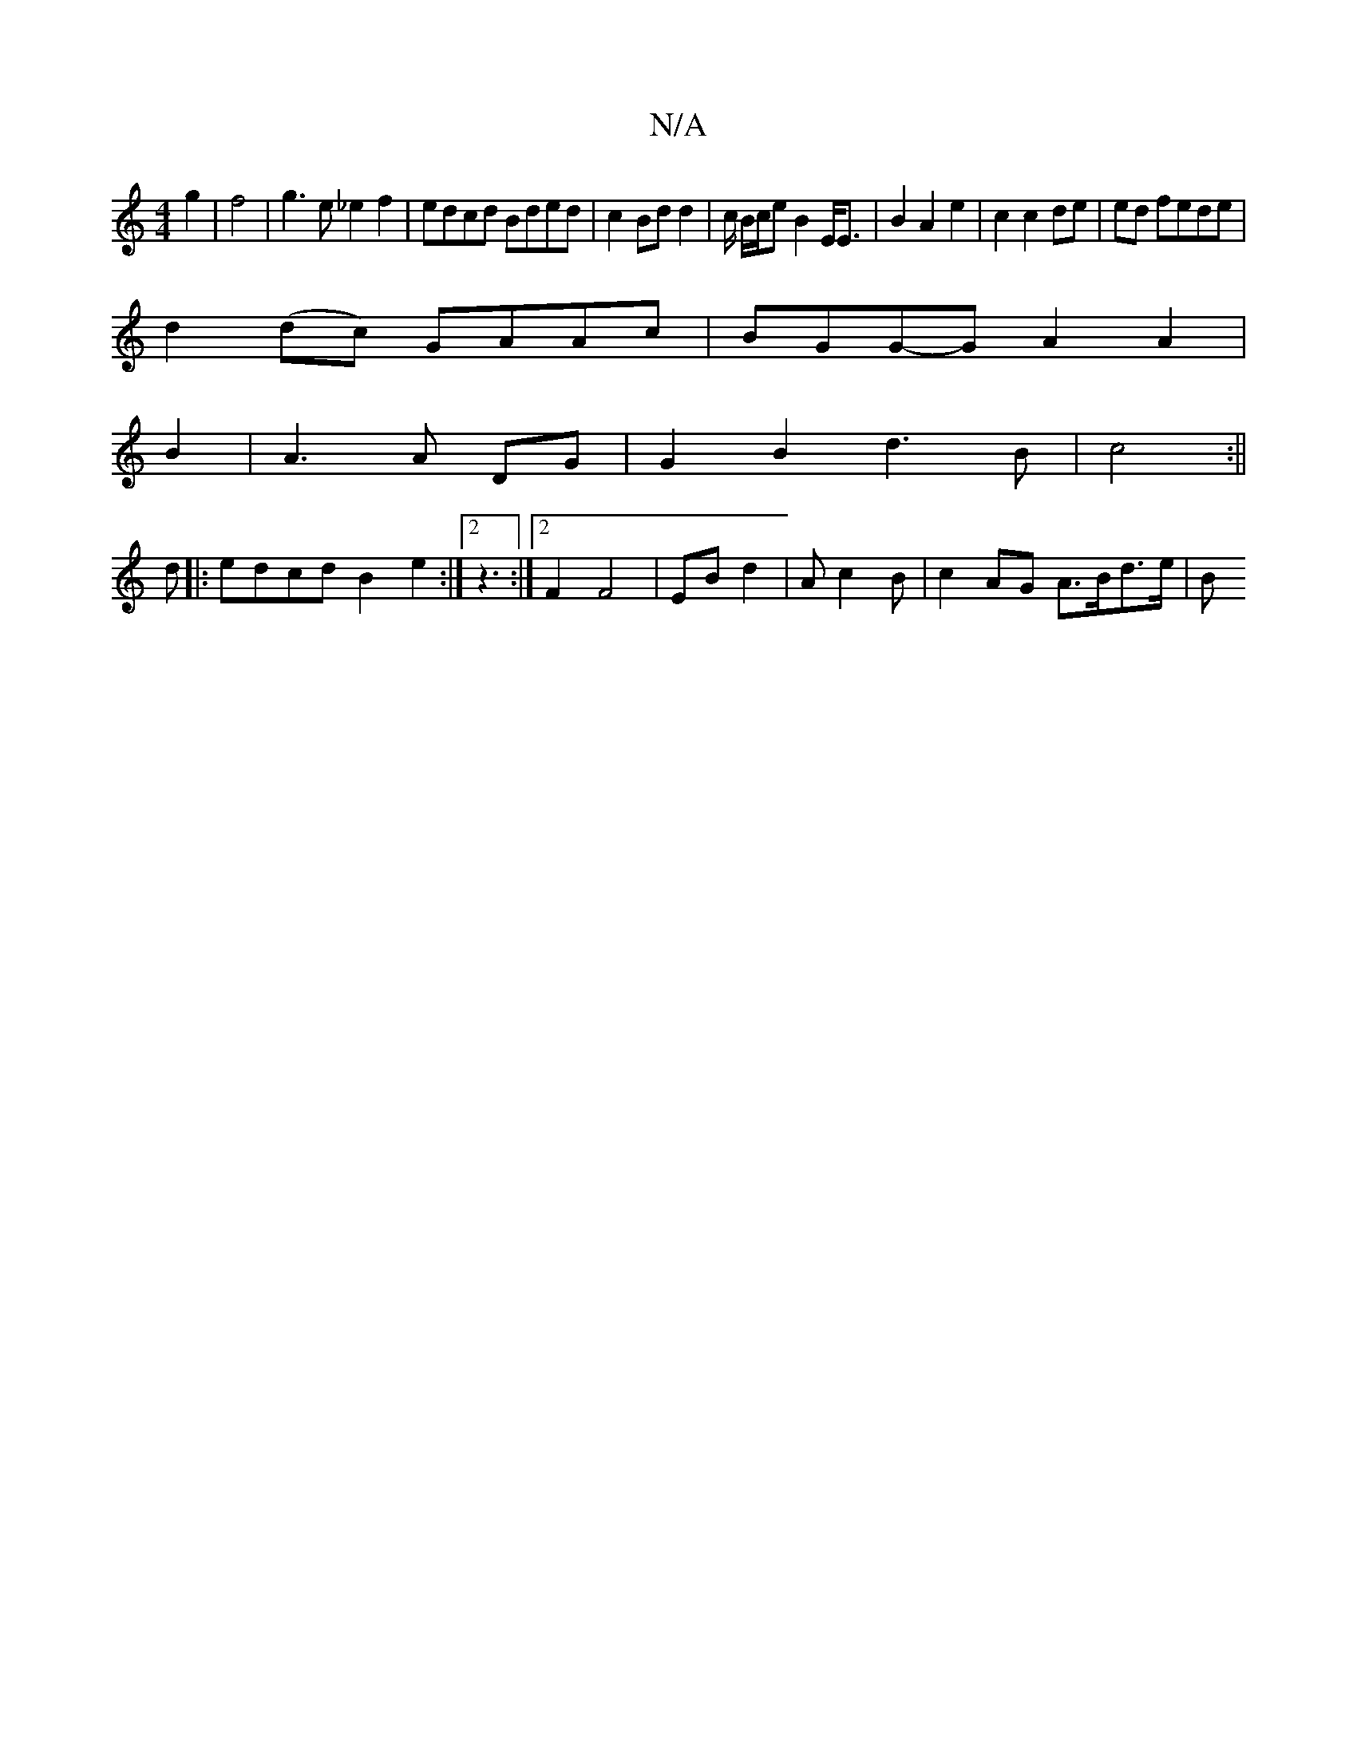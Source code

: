 X:1
T:N/A
M:4/4
R:N/A
K:Cmajor
g2|f4 | g3 e _e2f2 | edcd Bded | c2 Bd d2 | c/2 B/c/e B2 E<E | B2 A2 e2|c2 c2 de|ed fede|
d2 (dc) GAAc|BGG-G A2 A2|
B2|A3 A DG|G2B2 d3B|c4 :||
d|:edcd B2e2:|2 z3 :|2 F2 F4|EB d2-|Ac2B | c2 AG A>Bd>e|B